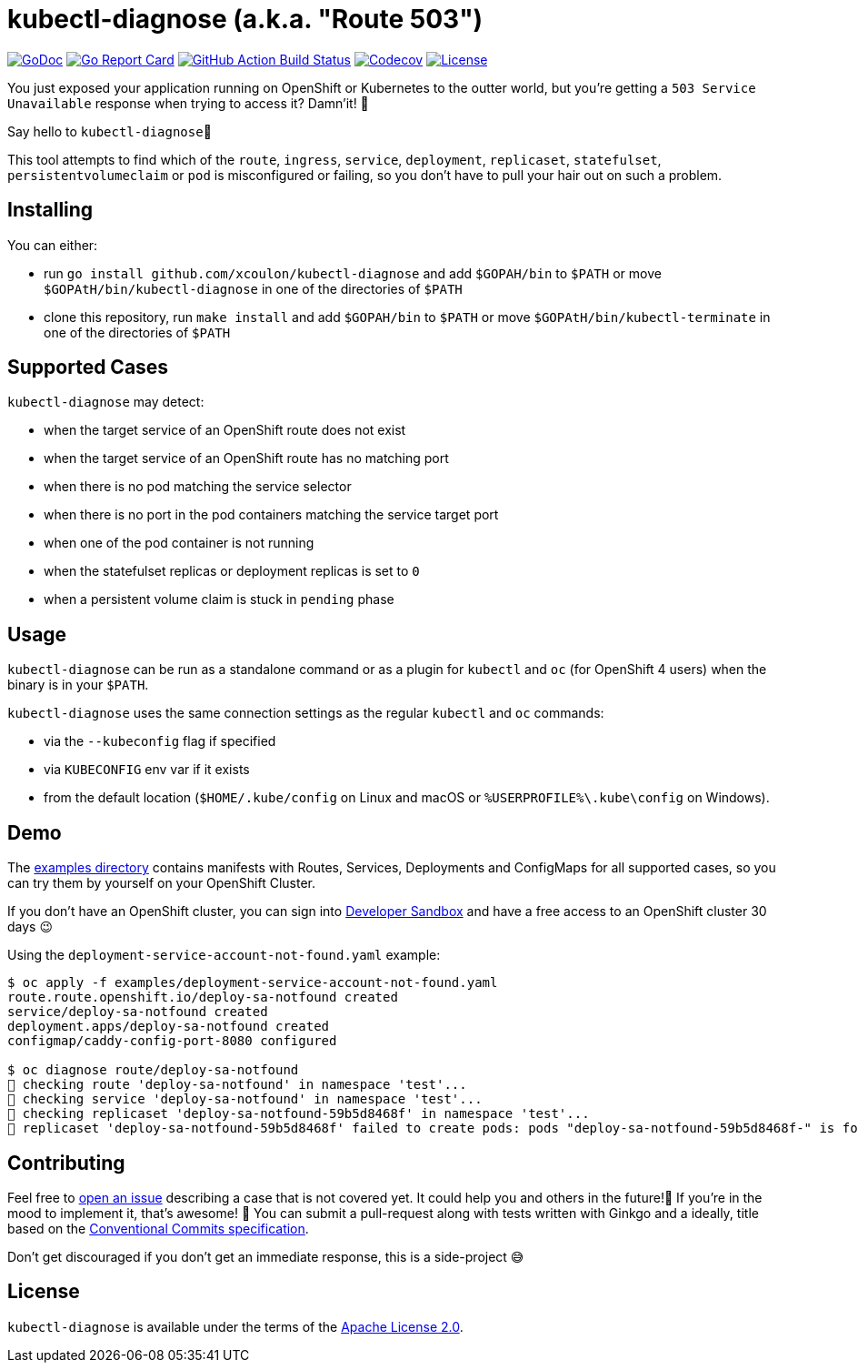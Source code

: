 = kubectl-diagnose (a.k.a. "Route 503")

image:https://godoc.org/github.com/xcoulon/kubectl-diagnose?status.svg["GoDoc", link="https://godoc.org/github.com/xcoulon/kubectl-diagnose"]
image:https://goreportcard.com/badge/github.com/xcoulon/kubectl-diagnose["Go Report Card", link="https://goreportcard.com/report/github.com/xcoulon/kubectl-diagnose"]
image:https://github.com/xcoulon/kubectl-diagnose/workflows/ci-build/badge.svg["GitHub Action Build Status", link="https://github.com/xcoulon/kubectl-diagnose/actions?query=workflow%3Aci-build"]
image:https://codecov.io/gh/xcoulon/kubectl-diagnose/branch/main/graph/badge.svg["Codecov", link="https://codecov.io/gh/xcoulon/kubectl-diagnose"]
image:https://img.shields.io/badge/License-Apache%202.0-blue.svg["License", link="https://opensource.org/licenses/Apache-2.0"]

You just exposed your application running on OpenShift or Kubernetes to the outter world, but you're getting a `503 Service Unavailable` response when trying to access it? 
Damn'it! 😬

Say hello to `kubectl-diagnose`👋 

This tool attempts to find which of the `route`, `ingress`, `service`, `deployment`, `replicaset`, `statefulset`, `persistentvolumeclaim` or `pod` is misconfigured or failing, so you don't have to pull your hair out on such a problem.



== Installing

You can either:

- run `go install github.com/xcoulon/kubectl-diagnose` and add `$GOPAH/bin` to `$PATH` or move `$GOPAtH/bin/kubectl-diagnose` in one of the directories of `$PATH`
- clone this repository, run `make install` and add `$GOPAH/bin` to `$PATH` or move `$GOPAtH/bin/kubectl-terminate` in one of the directories of `$PATH`

== Supported Cases

`kubectl-diagnose` may detect:

- when the target service of an OpenShift route does not exist
- when the target service of an OpenShift route has no matching port
- when there is no pod matching the service selector 
- when there is no port in the pod containers matching the service target port
- when one of the pod container is not running 
- when the statefulset replicas or deployment replicas is set to `0`
- when a persistent volume claim is stuck in `pending` phase

== Usage

`kubectl-diagnose` can be run as a standalone command or as a plugin for `kubectl` and `oc` (for OpenShift 4 users) when the binary is in your `$PATH`.

`kubectl-diagnose` uses the same connection settings as the regular `kubectl` and `oc` commands: 

- via the `--kubeconfig` flag if specified 
- via `KUBECONFIG` env var if it exists
- from the default location (`$HOME/.kube/config` on Linux and macOS or `%USERPROFILE%\.kube\config` on Windows). 

== Demo

The https://github.com/xcoulon/kubectl-diagnose/tree/main/examples[examples directory] contains manifests with Routes, Services, Deployments and ConfigMaps for all supported cases, so you can try them by yourself on your OpenShift Cluster.

If you don't have an OpenShift cluster, you can sign into https://https://developers.redhat.com/developer-sandbox[Developer Sandbox] and have a free access to an OpenShift cluster 30 days 😉

Using the `deployment-service-account-not-found.yaml` example:

[source,bash]
----
$ oc apply -f examples/deployment-service-account-not-found.yaml
route.route.openshift.io/deploy-sa-notfound created
service/deploy-sa-notfound created
deployment.apps/deploy-sa-notfound created
configmap/caddy-config-port-8080 configured

$ oc diagnose route/deploy-sa-notfound
👀 checking route 'deploy-sa-notfound' in namespace 'test'...
👀 checking service 'deploy-sa-notfound' in namespace 'test'...
👀 checking replicaset 'deploy-sa-notfound-59b5d8468f' in namespace 'test'...
👻 replicaset 'deploy-sa-notfound-59b5d8468f' failed to create pods: pods "deploy-sa-notfound-59b5d8468f-" is forbidden: error looking up service account test/deploy-sa-notfound: serviceaccount "deploy-sa-notfound" not found
----

== Contributing

Feel free to https://github.com/xcoulon/kubectl-diagnose/issues[open an issue] describing a case that is not covered yet. It could help you and others in the future!🤩
If you're in the mood to implement it, that's awesome! 🙌
You can submit a pull-request along with tests written with Ginkgo and a ideally, title based on the https://www.conventionalcommits.org/en/v1.0.0/[Conventional Commits specification].

Don’t get discouraged if you don't get an immediate response, this is a side-project 😅

== License

`kubectl-diagnose` is available under the terms of the https://raw.githubusercontent.com/xcoulon/kubectl-diagnose/LICENSE[Apache License 2.0].